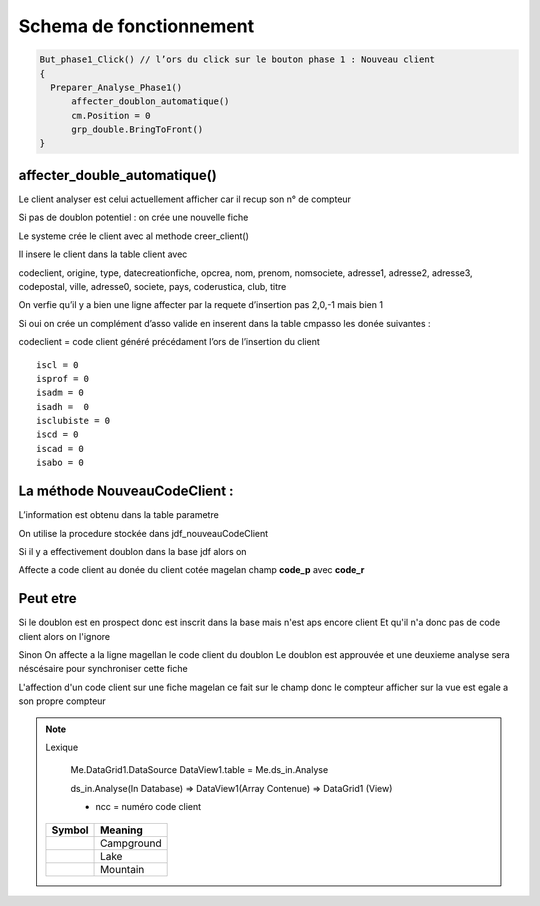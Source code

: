 Schema de fonctionnement
========================

.. code-block:: php

  But_phase1_Click() // l’ors du click sur le bouton phase 1 : Nouveau client 
  {
    Preparer_Analyse_Phase1()
  	affecter_doublon_automatique()
  	cm.Position = 0
  	grp_double.BringToFront()
  }

affecter_double_automatique()
-----------------------------

Le client analyser est celui actuellement afficher car il recup son n° de compteur

Si pas de doublon potentiel : on crée une nouvelle fiche

Le systeme crée le client avec al methode creer_client()

Il insere le client dans la table client avec

codeclient, origine, type, datecreationfiche, opcrea, nom, prenom, nomsociete, adresse1, adresse2, adresse3, codepostal, ville, adresse0, societe, pays, coderustica, club, titre

On verfie qu’il y a bien une ligne affecter par la requete d’insertion pas 2,0,-1 mais bien 1

Si oui on crée un complément d’asso valide en inserent dans la table cmpasso les donée suivantes :

codeclient = code client généré précédament l’ors de l’insertion du client 

::

	iscl = 0
	isprof = 0 
	isadm = 0
	isadh =  0
	isclubiste = 0
	iscd = 0
	iscad = 0
	isabo = 0


La méthode NouveauCodeClient :
------------------------------

L’information est obtenu dans la table parametre

On utilise la procedure stockée dans jdf_nouveauCodeClient


Si il y a effectivement doublon dans la base jdf alors on 

Affecte a code client au donée du client cotée magelan champ **code_p**  avec **code_r**

Peut etre
---------

Si le doublon est en prospect donc est inscrit dans la base mais n'est aps encore client 
Et qu'il n'a donc pas de code client alors on l'ignore 

Sinon On affecte a la ligne magellan le code client du doublon 
Le doublon est approuvée et une deuxieme analyse sera néscésaire pour synchroniser cette fiche

L'affection d'un code client sur une fiche magelan ce fait sur le champ donc le compteur 
afficher sur la vue est egale a son propre compteur 

.. note:: Lexique

	Me.DataGrid1.DataSource
	DataView1.table = Me.ds_in.Analyse 
	
	
	ds_in.Analyse(In Database) => DataView1(Array Contenue) => DataGrid1 (View)
	
	.. image:: images/ds_in.Analyse.png 

	- ncc = numéro code client
	
   +-----------------------+-----------------------+
   | Symbol                | Meaning               |
   +=======================+=======================+
   | .. image:: tent.png   | Campground            |
   +-----------------------+-----------------------+
   | .. image:: waves.png  | Lake                  |
   +-----------------------+-----------------------+
   | .. image:: peak.png   | Mountain              |
   +-----------------------+-----------------------+